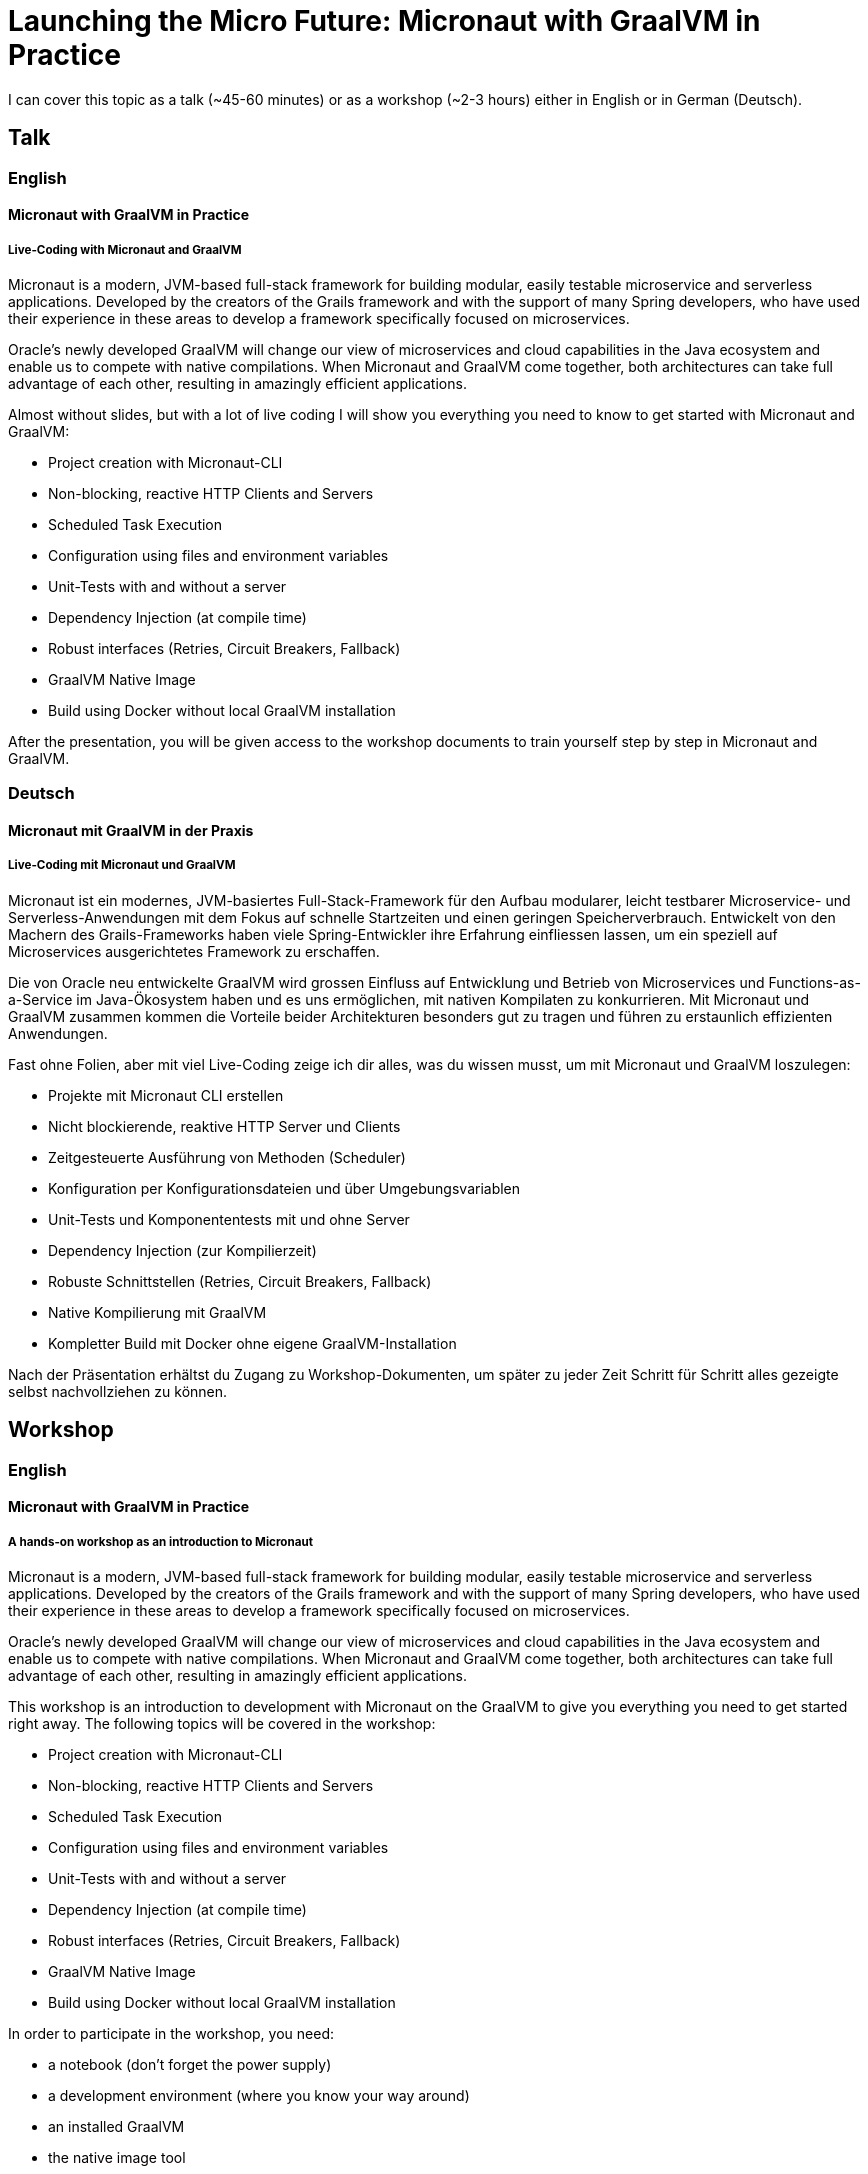 = Launching the Micro Future: Micronaut with GraalVM in Practice

I can cover this topic as a talk (~45-60 minutes) or as a workshop (~2-3 hours) either in English or in German (Deutsch).

== Talk

=== English

==== Micronaut with GraalVM in Practice

===== Live-Coding with Micronaut and GraalVM

Micronaut is a modern, JVM-based full-stack framework for building modular, easily testable microservice and serverless applications. Developed by the creators of the Grails framework and with the support of many Spring developers, who have used their experience in these areas to develop a framework specifically focused on microservices.

Oracle’s newly developed GraalVM will change our view of microservices and cloud capabilities in the Java ecosystem and enable us to compete with native compilations. When Micronaut and GraalVM come together, both architectures can take full advantage of each other, resulting in amazingly efficient applications.

Almost without slides, but with a lot of live coding I will show you everything you need to know to get started with Micronaut and GraalVM:

- Project creation with Micronaut-CLI
- Non-blocking, reactive HTTP Clients and Servers
- Scheduled Task Execution
- Configuration using files and environment variables
- Unit-Tests with and without a server
- Dependency Injection (at compile time)
- Robust interfaces (Retries, Circuit Breakers, Fallback)
- GraalVM Native Image
- Build using Docker without local GraalVM installation

After the presentation, you will be given access to the workshop documents to train yourself step by step in Micronaut and GraalVM.

=== Deutsch

==== Micronaut mit GraalVM in der Praxis

===== Live-Coding mit Micronaut und GraalVM

Micronaut ist ein modernes, JVM-basiertes Full-Stack-Framework für den Aufbau modularer, leicht testbarer Microservice- und Serverless-Anwendungen mit dem Fokus auf schnelle Startzeiten und einen geringen Speicherverbrauch. Entwickelt von den Machern des Grails-Frameworks haben viele Spring-Entwickler ihre Erfahrung einfliessen lassen, um ein speziell auf Microservices ausgerichtetes Framework zu erschaffen.

Die von Oracle neu entwickelte GraalVM wird grossen Einfluss auf Entwicklung und Betrieb von Microservices und Functions-as-a-Service im Java-Ökosystem haben und es uns ermöglichen, mit nativen Kompilaten zu konkurrieren. Mit Micronaut und GraalVM zusammen kommen die Vorteile beider Architekturen besonders gut zu tragen und führen zu erstaunlich effizienten Anwendungen.

Fast ohne Folien, aber mit viel Live-Coding zeige ich dir alles, was du wissen musst, um mit Micronaut und GraalVM loszulegen:

- Projekte mit Micronaut CLI erstellen
- Nicht blockierende, reaktive HTTP Server und Clients
- Zeitgesteuerte Ausführung von Methoden (Scheduler)
- Konfiguration per Konfigurationsdateien und über Umgebungsvariablen
- Unit-Tests und Komponententests mit und ohne Server
- Dependency Injection (zur Kompilierzeit)
- Robuste Schnittstellen (Retries, Circuit Breakers, Fallback)
- Native Kompilierung mit GraalVM
- Kompletter Build mit Docker ohne eigene GraalVM-Installation

Nach der Präsentation erhältst du Zugang zu Workshop-Dokumenten, um später zu jeder Zeit Schritt für Schritt alles gezeigte selbst nachvollziehen zu können.

== Workshop

=== English

==== Micronaut with GraalVM in Practice

===== A hands-on workshop as an introduction to Micronaut

Micronaut is a modern, JVM-based full-stack framework for building modular, easily testable microservice and serverless applications. Developed by the creators of the Grails framework and with the support of many Spring developers, who have used their experience in these areas to develop a framework specifically focused on microservices.

Oracle’s newly developed GraalVM will change our view of microservices and cloud capabilities in the Java ecosystem and enable us to compete with native compilations. When Micronaut and GraalVM come together, both architectures can take full advantage of each other, resulting in amazingly efficient applications.

This workshop is an introduction to development with Micronaut on the GraalVM to give you everything you need to get started right away. The following topics will be covered in the workshop:

- Project creation with Micronaut-CLI
- Non-blocking, reactive HTTP Clients and Servers
- Scheduled Task Execution
- Configuration using files and environment variables
- Unit-Tests with and without a server
- Dependency Injection (at compile time)
- Robust interfaces (Retries, Circuit Breakers, Fallback)
- GraalVM Native Image
- Build using Docker without local GraalVM installation

In order to participate in the workshop, you need:

- a notebook (don't forget the power supply)
- a development environment (where you know your way around)
- an installed GraalVM
- the native image tool

All participants receive detailed information in advance about the preparation.

=== Deutsch

==== Micronaut mit GraalVM in der Praxis

===== Ein Hands-On-Workshop als Einführung in Micronaut

Micronaut ist ein modernes, JVM-basiertes Full-Stack-Framework für den Aufbau modularer, leicht testbarer Microservice- und Serverless-Anwendungen mit dem Fokus auf schnelle Startzeiten und einen geringen Speicherverbrauch. Entwickelt von den Machern des Grails-Frameworks haben viele Spring-Entwickler ihre Erfahrung einfliessen lassen, um ein speziell auf Microservices ausgerichtetes Framework zu erschaffen.

Die von Oracle neu entwickelte GraalVM wird grossen Einfluss auf Entwicklung und Betrieb von Microservices und Functions-as-a-Service im Java-Ökosystem haben und es uns ermöglichen, mit nativen Kompilaten zu konkurrieren. Mit Micronaut und GraalVM zusammen kommen die Vorteile beider Architekturen besonders gut zu tragen und führen zu erstaunlich effizienten Anwendungen.

Dieser Workshop ist eine Einführung in die Entwicklung mit Micronaut auf der GraalVM um die alles an die Hand zu geben, was du benötigst, um sofort loslegen zu können. Im Workshop werden folgende Themen behandelt:

- Projekte mit Micronaut CLI erstellen
- Nicht blockierende, reaktive HTTP Server und Clients
- Zeitgesteuerte Ausführung von Methoden (Scheduler)
- Konfiguration per Konfigurationsdateien und über Umgebungsvariablen
- Unit-Tests und Komponententests mit und ohne Server
- Dependency Injection (zur Kompilierzeit)
- Robuste Schnittstellen (Retries, Circuit Breakers, Fallback)
- Native Kompilierung mit GraalVM
- Kompletter Build mit Docker ohne eigene GraalVM-Installation

Um am Workshop teilnehmen zu können, benötigst du:

- ein Notebook (Netzteil nicht vergessen)
- eine Entwicklungsumgebung (in der du dich auskennst)
- eine installierte GraalVM
- das Native-Image-Tool

Alle Teilnehmenden erhalten vorab detaillierte Informationen zur Vorbereitung.
